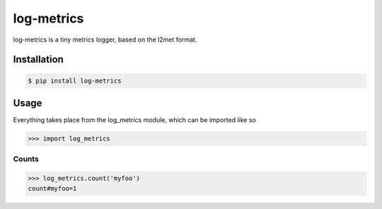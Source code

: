 log-metrics
===========

log-metrics is a tiny metrics logger, based on the l2met format.


Installation
------------

.. code-block:: bash

    $ pip install log-metrics


Usage
-----

Everything takes place from the log_metrics module, which can be imported like
so

.. code-block:: pycon

    >>> import log_metrics


Counts
******

.. code-block:: pycon

    >>> log_metrics.count('myfoo')
    count#myfoo=1


.. code-block:: pycon
    >>> log_metrics.count('myfoo', 3)
    count#myfoo=3
